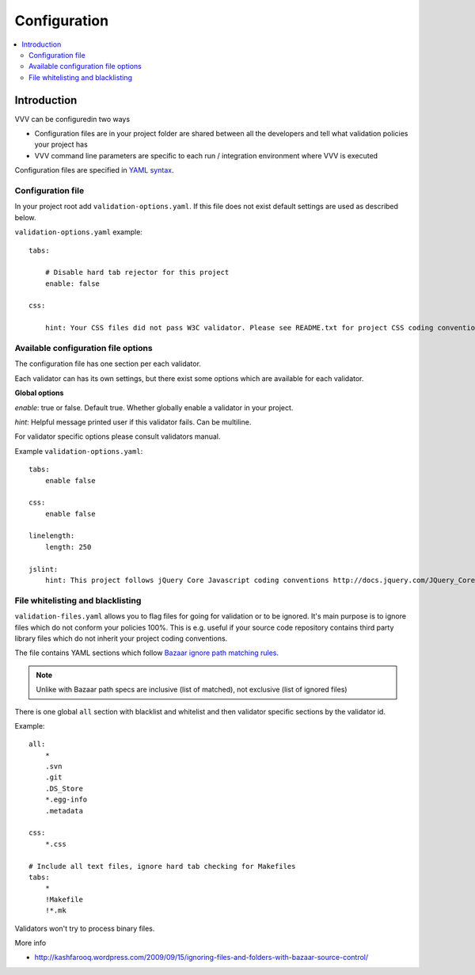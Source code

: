 ===================================
 Configuration
===================================

.. contents :: :local:

Introduction
--------------------------------------

VVV can be configuredin two ways

* Configuration files are in your project folder are shared between
  all the developers and tell what validation policies your project has

* VVV command line parameters are specific to each run / integration environment where VVV is executed

Configuration files are specified in `YAML syntax <http://ess.khhq.net/wiki/YAML_Tutorial>`_.

Configuration file
+++++++++++++++++++++++++

In your project root add ``validation-options.yaml``. If this file does not exist default settings are used as described below. 

``validation-options.yaml`` example::

    tabs:

        # Disable hard tab rejector for this project
        enable: false

    css:

        hint: Your CSS files did not pass W3C validator. Please see README.txt for project CSS coding conventions.

Available configuration file options
++++++++++++++++++++++++++++++++++++++++++++++++++

The configuration file has one section per each validator.

Each validator can has its own settings, but there exist some options which are available for each validator.

**Global options**

*enable*: true or false. Default true. Whether globally enable a validator in your project.

*hint*: Helpful message printed user if this validator fails. Can be multiline.

For validator specific options please consult validators manual. 

Example ``validation-options.yaml``::

    tabs:
        enable false

    css:
        enable false

    linelength:
        length: 250      

    jslint:
        hint: This project follows jQuery Core Javascript coding conventions http://docs.jquery.com/JQuery_Core_Style_Guidelines

File whitelisting and blacklisting
++++++++++++++++++++++++++++++++++++++

``validation-files.yaml`` allows you to flag files for going for validation or to be ignored.
It's main purpose is to ignore files which do not conform your policies 100%.
This is e.g. useful if your source code repository contains third party library files which 
do not inherit your project coding conventions.

The file contains YAML sections which follow `Bazaar ignore path matching rules <http://doc.bazaar.canonical.com/beta/en/user-reference/ignore-help.html>`_.

.. note::

    Unlike with Bazaar path specs are inclusive (list of matched), not exclusive (list of ignored files)

There is one global ``all`` section with blacklist and whitelist and then validator specific sections by the validator id. 

Example::

    all:
        *
        .svn
        .git
        .DS_Store
        *.egg-info
        .metadata

    css:
        *.css

    # Include all text files, ignore hard tab checking for Makefiles
    tabs:
        *
        !Makefile
        !*.mk

Validators won't try to process binary files.

More info

* http://kashfarooq.wordpress.com/2009/09/15/ignoring-files-and-folders-with-bazaar-source-control/
